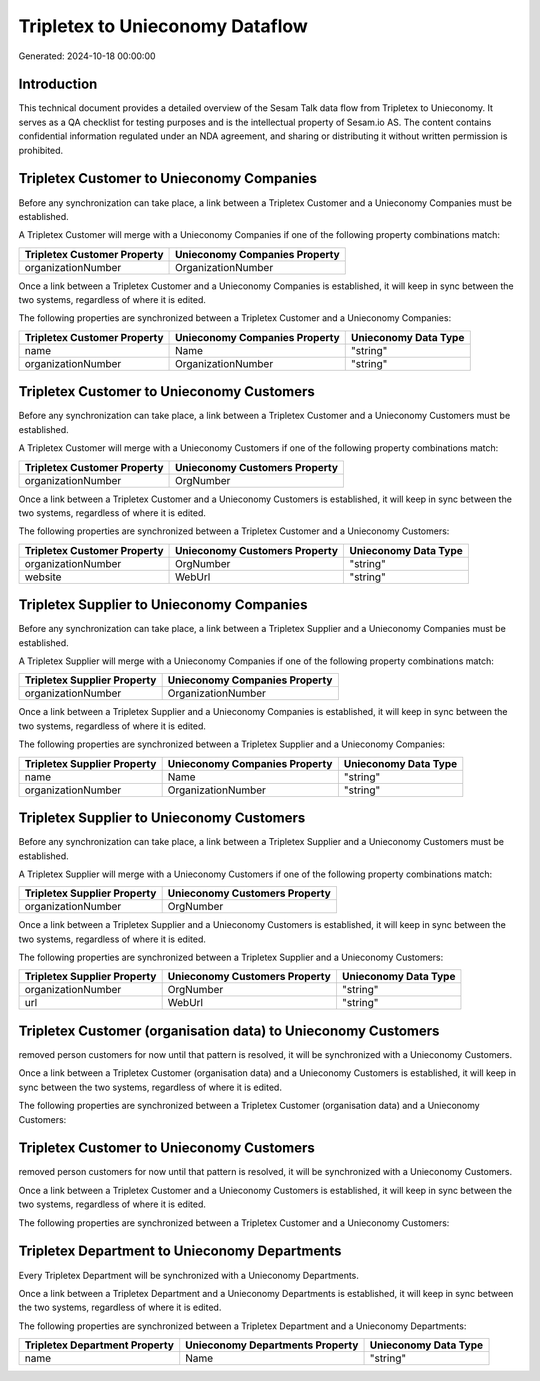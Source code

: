 ================================
Tripletex to Unieconomy Dataflow
================================

Generated: 2024-10-18 00:00:00

Introduction
------------

This technical document provides a detailed overview of the Sesam Talk data flow from Tripletex to Unieconomy. It serves as a QA checklist for testing purposes and is the intellectual property of Sesam.io AS. The content contains confidential information regulated under an NDA agreement, and sharing or distributing it without written permission is prohibited.

Tripletex Customer to Unieconomy Companies
------------------------------------------
Before any synchronization can take place, a link between a Tripletex Customer and a Unieconomy Companies must be established.

A Tripletex Customer will merge with a Unieconomy Companies if one of the following property combinations match:

.. list-table::
   :header-rows: 1

   * - Tripletex Customer Property
     - Unieconomy Companies Property
   * - organizationNumber
     - OrganizationNumber

Once a link between a Tripletex Customer and a Unieconomy Companies is established, it will keep in sync between the two systems, regardless of where it is edited.

The following properties are synchronized between a Tripletex Customer and a Unieconomy Companies:

.. list-table::
   :header-rows: 1

   * - Tripletex Customer Property
     - Unieconomy Companies Property
     - Unieconomy Data Type
   * - name
     - Name
     - "string"
   * - organizationNumber
     - OrganizationNumber
     - "string"


Tripletex Customer to Unieconomy Customers
------------------------------------------
Before any synchronization can take place, a link between a Tripletex Customer and a Unieconomy Customers must be established.

A Tripletex Customer will merge with a Unieconomy Customers if one of the following property combinations match:

.. list-table::
   :header-rows: 1

   * - Tripletex Customer Property
     - Unieconomy Customers Property
   * - organizationNumber
     - OrgNumber

Once a link between a Tripletex Customer and a Unieconomy Customers is established, it will keep in sync between the two systems, regardless of where it is edited.

The following properties are synchronized between a Tripletex Customer and a Unieconomy Customers:

.. list-table::
   :header-rows: 1

   * - Tripletex Customer Property
     - Unieconomy Customers Property
     - Unieconomy Data Type
   * - organizationNumber
     - OrgNumber
     - "string"
   * - website
     - WebUrl
     - "string"


Tripletex Supplier to Unieconomy Companies
------------------------------------------
Before any synchronization can take place, a link between a Tripletex Supplier and a Unieconomy Companies must be established.

A Tripletex Supplier will merge with a Unieconomy Companies if one of the following property combinations match:

.. list-table::
   :header-rows: 1

   * - Tripletex Supplier Property
     - Unieconomy Companies Property
   * - organizationNumber
     - OrganizationNumber

Once a link between a Tripletex Supplier and a Unieconomy Companies is established, it will keep in sync between the two systems, regardless of where it is edited.

The following properties are synchronized between a Tripletex Supplier and a Unieconomy Companies:

.. list-table::
   :header-rows: 1

   * - Tripletex Supplier Property
     - Unieconomy Companies Property
     - Unieconomy Data Type
   * - name
     - Name
     - "string"
   * - organizationNumber
     - OrganizationNumber
     - "string"


Tripletex Supplier to Unieconomy Customers
------------------------------------------
Before any synchronization can take place, a link between a Tripletex Supplier and a Unieconomy Customers must be established.

A Tripletex Supplier will merge with a Unieconomy Customers if one of the following property combinations match:

.. list-table::
   :header-rows: 1

   * - Tripletex Supplier Property
     - Unieconomy Customers Property
   * - organizationNumber
     - OrgNumber

Once a link between a Tripletex Supplier and a Unieconomy Customers is established, it will keep in sync between the two systems, regardless of where it is edited.

The following properties are synchronized between a Tripletex Supplier and a Unieconomy Customers:

.. list-table::
   :header-rows: 1

   * - Tripletex Supplier Property
     - Unieconomy Customers Property
     - Unieconomy Data Type
   * - organizationNumber
     - OrgNumber
     - "string"
   * - url
     - WebUrl
     - "string"


Tripletex Customer (organisation data) to Unieconomy Customers
--------------------------------------------------------------
removed person customers for now until that pattern is resolved, it  will be synchronized with a Unieconomy Customers.

Once a link between a Tripletex Customer (organisation data) and a Unieconomy Customers is established, it will keep in sync between the two systems, regardless of where it is edited.

The following properties are synchronized between a Tripletex Customer (organisation data) and a Unieconomy Customers:

.. list-table::
   :header-rows: 1

   * - Tripletex Customer (organisation data) Property
     - Unieconomy Customers Property
     - Unieconomy Data Type


Tripletex Customer to Unieconomy Customers
------------------------------------------
removed person customers for now until that pattern is resolved, it  will be synchronized with a Unieconomy Customers.

Once a link between a Tripletex Customer and a Unieconomy Customers is established, it will keep in sync between the two systems, regardless of where it is edited.

The following properties are synchronized between a Tripletex Customer and a Unieconomy Customers:

.. list-table::
   :header-rows: 1

   * - Tripletex Customer Property
     - Unieconomy Customers Property
     - Unieconomy Data Type


Tripletex Department to Unieconomy Departments
----------------------------------------------
Every Tripletex Department will be synchronized with a Unieconomy Departments.

Once a link between a Tripletex Department and a Unieconomy Departments is established, it will keep in sync between the two systems, regardless of where it is edited.

The following properties are synchronized between a Tripletex Department and a Unieconomy Departments:

.. list-table::
   :header-rows: 1

   * - Tripletex Department Property
     - Unieconomy Departments Property
     - Unieconomy Data Type
   * - name
     - Name
     - "string"

